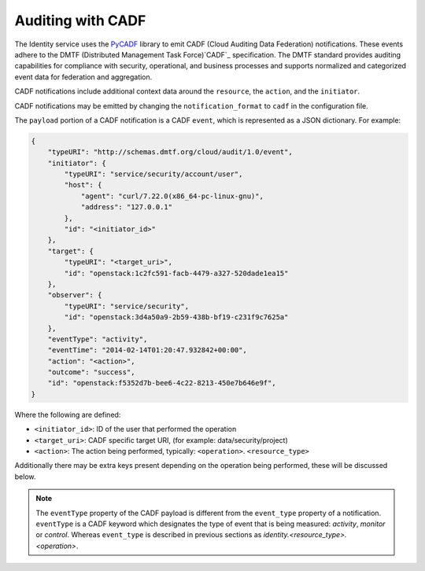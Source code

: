 ==================
Auditing with CADF
==================

The Identity service uses the `PyCADF`_ library to emit CADF (Cloud Auditing
Data Federation) notifications. These events adhere to the DMTF (Distributed
Management Task Force)`CADF`_ specification. The DMTF standard provides
auditing capabilities for compliance with security, operational, and business
processes and supports normalized and categorized event data for federation
and aggregation.

.. _PyCADF: http://docs.openstack.org/developer/pycadf
.. _CADF: http://www.dmtf.org/standards/cadf

CADF notifications include additional context data around the ``resource``,
the ``action``, and the ``initiator``.

CADF notifications may be emitted by changing the ``notification_format`` to
``cadf`` in the configuration file.

The ``payload`` portion of a CADF notification is a CADF ``event``, which
is represented as a JSON dictionary. For example:

.. code-block:: javascript

    {
        "typeURI": "http://schemas.dmtf.org/cloud/audit/1.0/event",
        "initiator": {
            "typeURI": "service/security/account/user",
            "host": {
                "agent": "curl/7.22.0(x86_64-pc-linux-gnu)",
                "address": "127.0.0.1"
            },
            "id": "<initiator_id>"
        },
        "target": {
            "typeURI": "<target_uri>",
            "id": "openstack:1c2fc591-facb-4479-a327-520dade1ea15"
        },
        "observer": {
            "typeURI": "service/security",
            "id": "openstack:3d4a50a9-2b59-438b-bf19-c231f9c7625a"
        },
        "eventType": "activity",
        "eventTime": "2014-02-14T01:20:47.932842+00:00",
        "action": "<action>",
        "outcome": "success",
        "id": "openstack:f5352d7b-bee6-4c22-8213-450e7b646e9f",
    }

Where the following are defined:

* ``<initiator_id>``: ID of the user that performed the operation
* ``<target_uri>``: CADF specific target URI, (for example:
  data/security/project)
* ``<action>``: The action being performed, typically:
  ``<operation>``. ``<resource_type>``

Additionally there may be extra keys present depending on the operation being
performed, these will be discussed below.

.. note::

    The ``eventType`` property of the CADF payload is different from the
    ``event_type`` property of a notification. ``eventType`` is a CADF
    keyword which designates the type of event that is being measured:
    `activity`, `monitor` or `control`. Whereas ``event_type`` is described
    in previous sections as `identity.<resource_type>.<operation>`.
